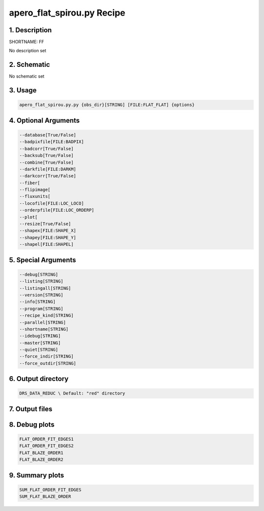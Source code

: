 
.. _recipes_spirou_ff:


################################################################################
apero_flat_spirou.py Recipe
################################################################################


********************************************************************************
1. Description
********************************************************************************


SHORTNAME: FF


No description set


********************************************************************************
2. Schematic
********************************************************************************


No schematic set


********************************************************************************
3. Usage
********************************************************************************


.. code-block:: bash

    apero_flat_spirou.py.py {obs_dir}[STRING] [FILE:FLAT_FLAT] {options}


********************************************************************************
4. Optional Arguments
********************************************************************************


.. code-block:: bash

     --database[True/False]
     --badpixfile[FILE:BADPIX]
     --badcorr[True/False]
     --backsub[True/False]
     --combine[True/False]
     --darkfile[FILE:DARKM]
     --darkcorr[True/False]
     --fiber[
     --flipimage[
     --fluxunits[
     --locofile[FILE:LOC_LOCO]
     --orderpfile[FILE:LOC_ORDERP]
     --plot[
     --resize[True/False]
     --shapex[FILE:SHAPE_X]
     --shapey[FILE:SHAPE_Y]
     --shapel[FILE:SHAPEL]


********************************************************************************
5. Special Arguments
********************************************************************************


.. code-block:: bash

     --debug[STRING]
     --listing[STRING]
     --listingall[STRING]
     --version[STRING]
     --info[STRING]
     --program[STRING]
     --recipe_kind[STRING]
     --parallel[STRING]
     --shortname[STRING]
     --idebug[STRING]
     --master[STRING]
     --quiet[STRING]
     --force_indir[STRING]
     --force_outdir[STRING]


********************************************************************************
6. Output directory
********************************************************************************


.. code-block:: bash

    DRS_DATA_REDUC \ Default: "red" directory


********************************************************************************
7. Output files
********************************************************************************


.. csv-table:: Outputs
   :file: /data/spirou/bin/apero-drs-full/documentation/working/dev/recipe_definitions/spirou_rout_ff_.csv
   :header-rows: 1
   :class: csvtable


********************************************************************************
8. Debug plots
********************************************************************************


.. code-block:: bash

    FLAT_ORDER_FIT_EDGES1
    FLAT_ORDER_FIT_EDGES2
    FLAT_BLAZE_ORDER1
    FLAT_BLAZE_ORDER2


********************************************************************************
9. Summary plots
********************************************************************************


.. code-block:: bash

    SUM_FLAT_ORDER_FIT_EDGES
    SUM_FLAT_BLAZE_ORDER

